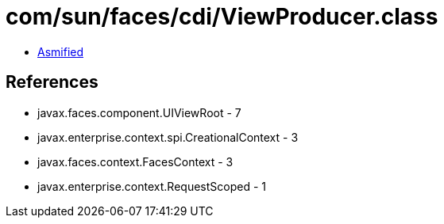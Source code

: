 = com/sun/faces/cdi/ViewProducer.class

 - link:ViewProducer-asmified.java[Asmified]

== References

 - javax.faces.component.UIViewRoot - 7
 - javax.enterprise.context.spi.CreationalContext - 3
 - javax.faces.context.FacesContext - 3
 - javax.enterprise.context.RequestScoped - 1
